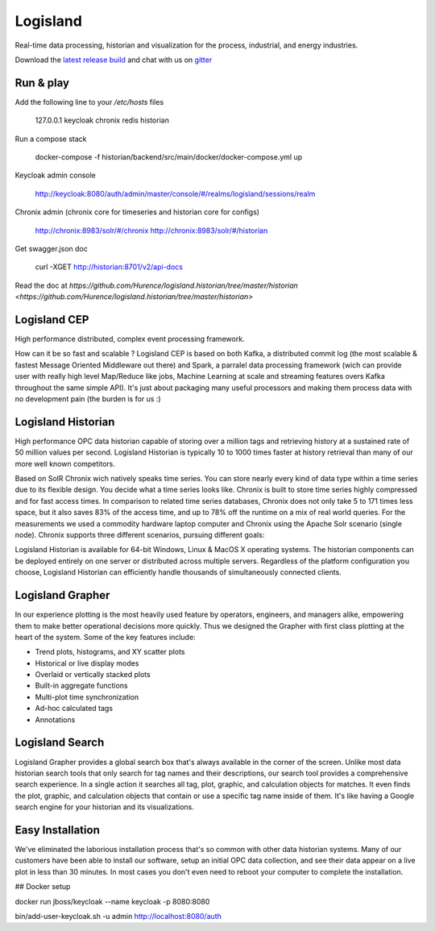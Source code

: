 


Logisland
---------

Real-time data processing, historian and visualization for the process, industrial, and energy industries.


.. image:: https://travis-ci.org/Hurence/logisland.historian.svg?branch=master
   :target: https://travis-ci.org/Hurence/logisland.historian


.. image:: https://badges.gitter.im/Join%20Chat.svg
   :target: https://gitter.im/logisland/logisland?utm_source=share-link&utm_medium=link&utm_campaign=share-link
   :alt: Gitter


Download the `latest release build <https://github.com/Hurence/logisland.historian/releases>`_  and
chat with us on `gitter <https://gitter.im/logisland/logisland.historian>`_



Run & play
==========

Add the following line to your `/etc/hosts` files

    127.0.0.1       keycloak chronix redis historian

Run a compose stack 
    
    docker-compose -f historian/backend/src/main/docker/docker-compose.yml up

Keycloak admin console

    http://keycloak:8080/auth/admin/master/console/#/realms/logisland/sessions/realm

Chronix admin (chronix core for timeseries and historian core for configs)

    http://chronix:8983/solr/#/chronix
    http://chronix:8983/solr/#/historian   

Get swagger.json doc

    curl -XGET http://historian:8701/v2/api-docs 

Read the doc at `https://github.com/Hurence/logisland.historian/tree/master/historian <https://github.com/Hurence/logisland.historian/tree/master/historian>`

Logisland CEP
=============

High performance distributed, complex event processing framework.

How can it be so fast and scalable ? Logisland CEP is based on both Kafka, a distributed commit log (the most scalable & fastest Message Oriented Middleware out there) and Spark, a parralel data processing framework (wich can provide user with really high level Map/Reduce like jobs, Machine Learning at scale and streaming features overs Kafka throughout the same simple API). It's just about packaging many useful processors and making them process data with no development pain (the burden is for us :)

Logisland Historian
===================
High performance OPC data historian capable of storing over a million tags and retrieving history at a sustained rate of 50 million values per second. Logisland Historian is typically 10 to 1000 times faster at history retrieval than many of our more well known competitors.

Based on SolR Chronix wich natively speaks time series. You can store nearly every kind of data type within a time series due to its flexible design. You decide what a time series looks like. Chronix is built to store time series highly compressed and for fast access times. In comparison to related time series databases, Chronix does not only take 5 to 171 times less space, but it also saves 83% of the access time, and up to 78% off the runtime on a mix of real world queries. For the measurements we used a commodity hardware laptop computer and Chronix using the Apache Solr scenario (single node). Chronix supports three different scenarios, pursuing different goals:

Logisland Historian is available for 64-bit Windows, Linux & MacOS X operating systems. The historian components can be deployed entirely on one server or distributed across multiple servers. Regardless of the platform configuration you choose, Logisland Historian can efficiently handle thousands of simultaneously connected clients.


Logisland Grapher
=================
In our experience plotting is the most heavily used feature by operators, engineers, and managers alike, empowering them to make better operational decisions more quickly. Thus we designed the Grapher with first class plotting at the heart of the system. Some of the key features include:

- Trend plots, histograms, and XY scatter plots
- Historical or live display modes
- Overlaid or vertically stacked plots
- Built-in aggregate functions
- Multi-plot time synchronization
- Ad-hoc calculated tags
- Annotations

Logisland Search
================
Logisland Grapher provides a global search box that's always available in the corner of the screen. Unlike most data historian search tools that only search for tag names and their descriptions, our search tool provides a comprehensive search experience. In a single action it searches all tag, plot, graphic, and calculation objects for matches. It even finds the plot, graphic, and calculation objects that contain or use a specific tag name inside of them. It's like having a Google search engine for your historian and its visualizations.



Easy Installation
=================
We've eliminated the laborious installation process that's so common with other data historian systems. Many of our customers have been able to install our software, setup an initial OPC data collection, and see their data appear on a live plot in less than 30 minutes. In most cases you don't even need to reboot your computer to complete the installation.






## Docker setup

docker run jboss/keycloak --name keycloak -p 8080:8080

bin/add-user-keycloak.sh -u admin
http://localhost:8080/auth